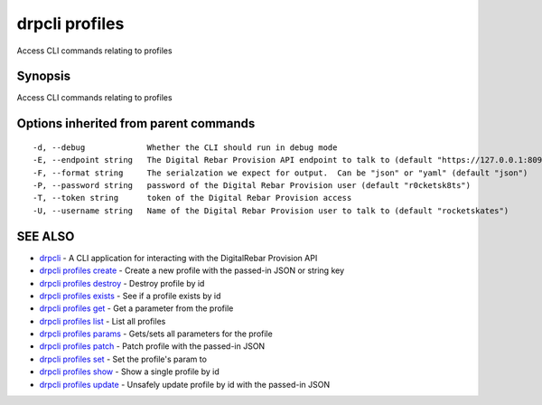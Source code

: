 drpcli profiles
===============

Access CLI commands relating to profiles

Synopsis
--------

Access CLI commands relating to profiles

Options inherited from parent commands
--------------------------------------

::

      -d, --debug             Whether the CLI should run in debug mode
      -E, --endpoint string   The Digital Rebar Provision API endpoint to talk to (default "https://127.0.0.1:8092")
      -F, --format string     The serialzation we expect for output.  Can be "json" or "yaml" (default "json")
      -P, --password string   password of the Digital Rebar Provision user (default "r0cketsk8ts")
      -T, --token string      token of the Digital Rebar Provision access
      -U, --username string   Name of the Digital Rebar Provision user to talk to (default "rocketskates")

SEE ALSO
--------

-  `drpcli <drpcli.html>`__ - A CLI application for interacting with the
   DigitalRebar Provision API
-  `drpcli profiles create <drpcli_profiles_create.html>`__ - Create a
   new profile with the passed-in JSON or string key
-  `drpcli profiles destroy <drpcli_profiles_destroy.html>`__ - Destroy
   profile by id
-  `drpcli profiles exists <drpcli_profiles_exists.html>`__ - See if a
   profile exists by id
-  `drpcli profiles get <drpcli_profiles_get.html>`__ - Get a parameter
   from the profile
-  `drpcli profiles list <drpcli_profiles_list.html>`__ - List all
   profiles
-  `drpcli profiles params <drpcli_profiles_params.html>`__ - Gets/sets
   all parameters for the profile
-  `drpcli profiles patch <drpcli_profiles_patch.html>`__ - Patch
   profile with the passed-in JSON
-  `drpcli profiles set <drpcli_profiles_set.html>`__ - Set the
   profile's param to
-  `drpcli profiles show <drpcli_profiles_show.html>`__ - Show a single
   profile by id
-  `drpcli profiles update <drpcli_profiles_update.html>`__ - Unsafely
   update profile by id with the passed-in JSON
